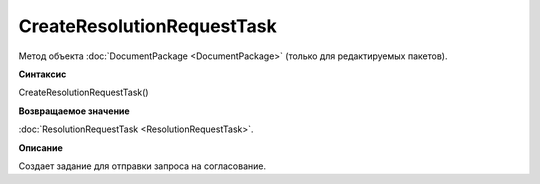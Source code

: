 ﻿CreateResolutionRequestTask
===========================

Метод объекта :doc:`DocumentPackage <DocumentPackage>` (только для редактируемых пакетов).

**Синтаксис**


CreateResolutionRequestTask()

**Возвращаемое значение**


:doc:`ResolutionRequestTask <ResolutionRequestTask>`.

**Описание**


Создает задание для отправки запроса на согласование.
